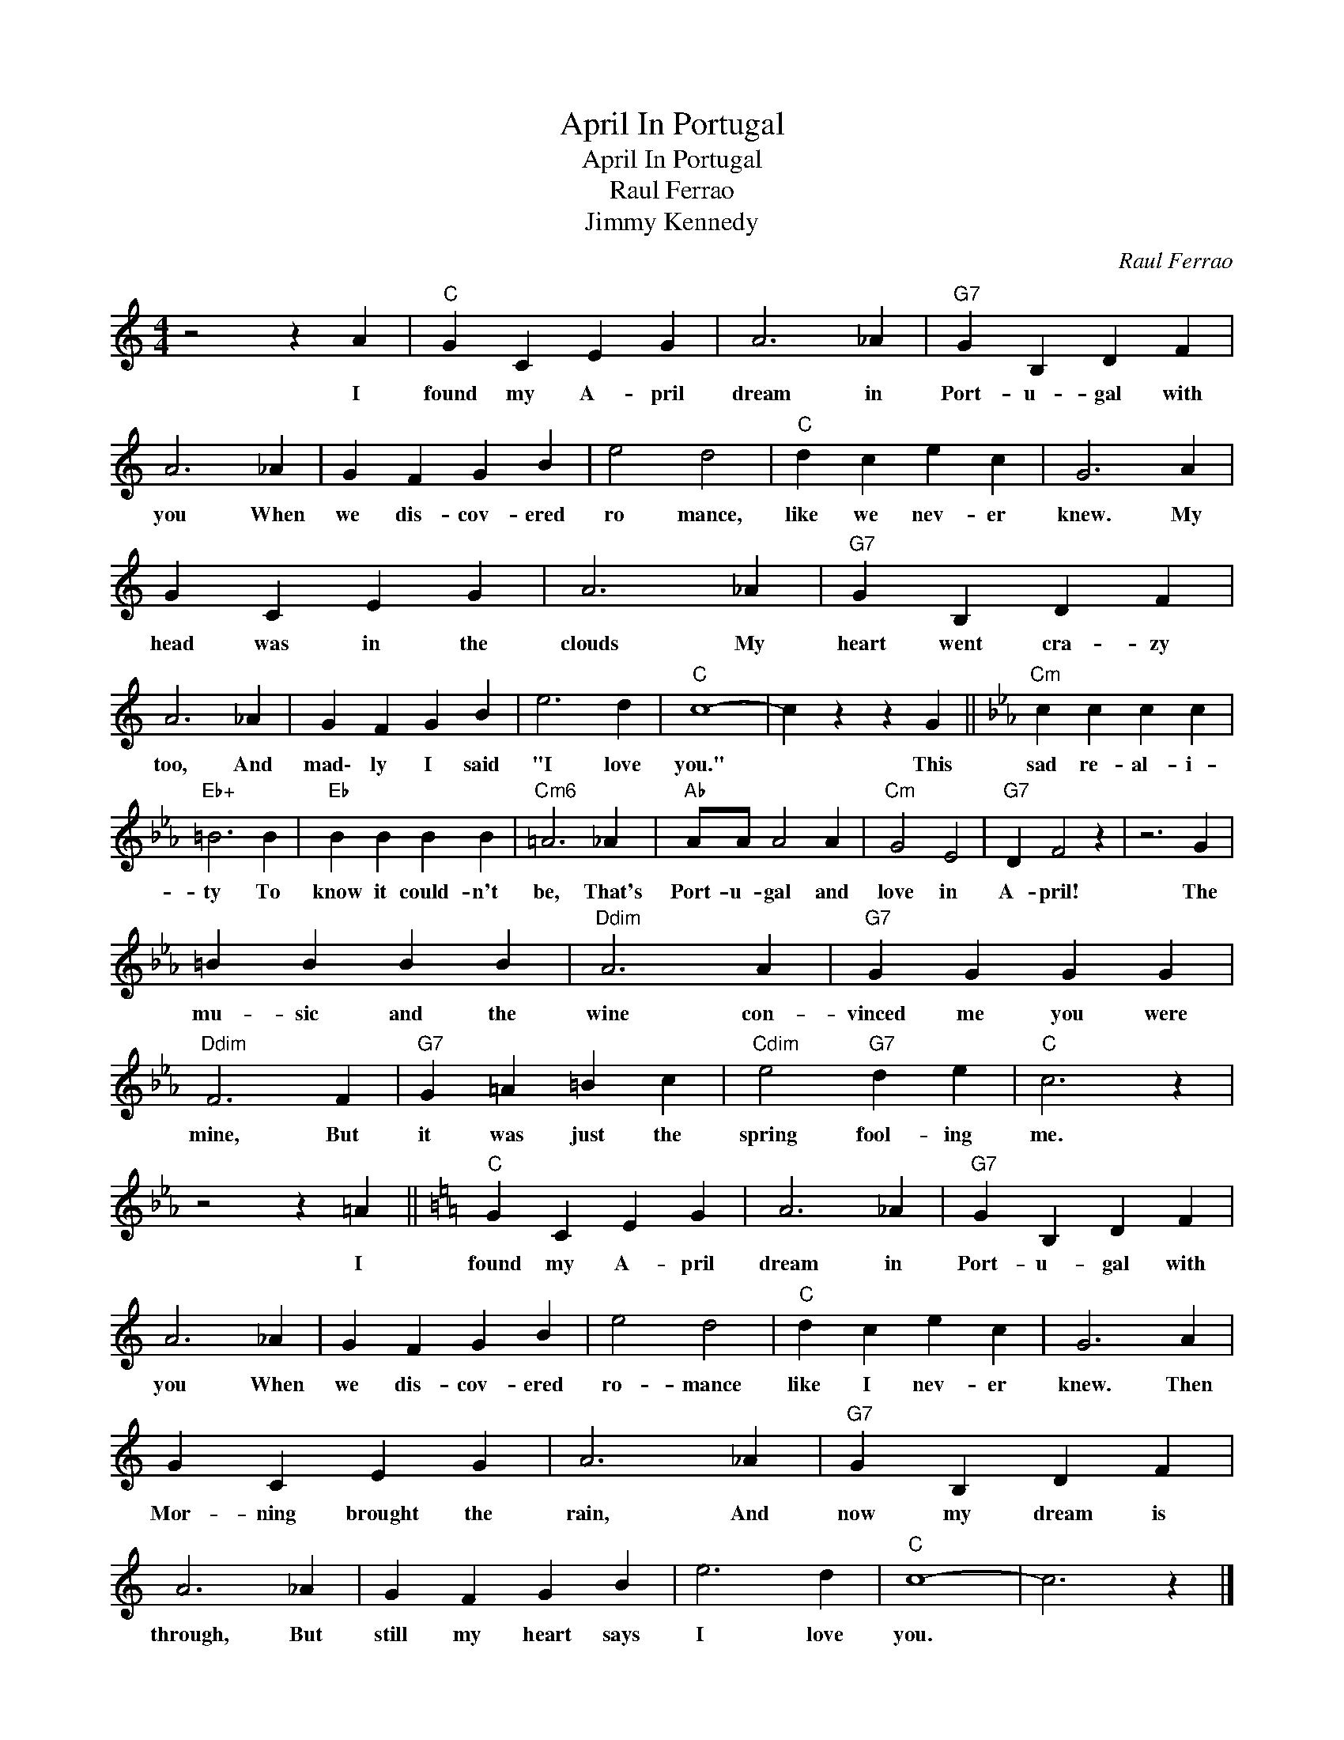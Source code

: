 X:1
T:April In Portugal
T:April In Portugal
T:Raul Ferrao
T:Jimmy Kennedy
C:Raul Ferrao
Z:All Rights Reserved
L:1/4
M:4/4
K:C
V:1 treble 
%%MIDI program 40
%%MIDI control 7 100
%%MIDI control 10 64
V:1
 z2 z A |"C" G C E G | A3 _A |"G7" G B, D F | A3 _A | G F G B | e2 d2 |"C" d c e c | G3 A | %9
w: I|found my A- pril|dream in|Port- u- gal with|you When|we dis- cov- ered|ro mance,|like we nev- er|knew. My|
 G C E G | A3 _A |"G7" G B, D F | A3 _A | G F G B | e3 d |"C" c4- | c z z G ||[K:Eb]"Cm" c c c c | %18
w: head was in the|clouds My|heart went cra- zy|too, And|mad\- ly I said|"I love|you."|* This|sad re- al- i-|
"Eb+" =B3 B |"Eb" B B B B |"Cm6" =A3 _A |"Ab" A/A/ A2 A |"Cm" G2 E2 |"G7" D F2 z | z3 G | %25
w: ty To|know it could- n't|be, That's|Port- u- gal and|love in|A- pril!|The|
 =B B B B |"Ddim" A3 A |"G7" G G G G |"Ddim" F3 F |"G7" G =A =B c |"Cdim" e2"G7" d e |"C" c3 z | %32
w: mu- sic and the|wine con-|vinced me you were|mine, But|it was just the|spring fool- ing|me.|
 z2 z =A ||[K:C]"C" G C E G | A3 _A |"G7" G B, D F | A3 _A | G F G B | e2 d2 |"C" d c e c | G3 A | %41
w: I|found my A- pril|dream in|Port- u- gal with|you When|we dis- cov- ered|ro- mance|like I nev- er|knew. Then|
 G C E G | A3 _A |"G7" G B, D F | A3 _A | G F G B | e3 d |"C" c4- | c3 z |] %49
w: Mor- ning brought the|rain, And|now my dream is|through, But|still my heart says|I love|you.||

